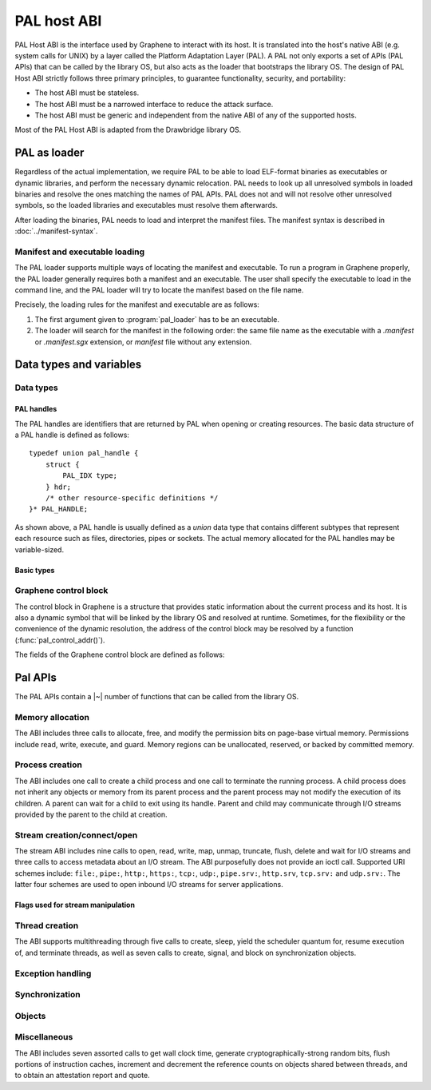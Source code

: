 PAL host ABI
============

PAL Host ABI is the interface used by Graphene to interact with its host. It is translated into
the host's native ABI (e.g. system calls for UNIX) by a layer called the Platform Adaptation Layer
(PAL). A PAL not only exports a set of APIs (PAL APIs) that can be called by the library OS, but
also acts as the loader that bootstraps the library OS. The design of PAL Host ABI strictly follows
three primary principles, to guarantee functionality, security, and portability:

* The host ABI must be stateless.
* The host ABI must be a narrowed interface to reduce the attack surface.
* The host ABI must be generic and independent from the native ABI of any of the supported hosts.

Most of the PAL Host ABI is adapted from the Drawbridge library OS.

PAL as loader
-------------

Regardless of the actual implementation, we require PAL to be able to load ELF-format binaries
as executables or dynamic libraries, and perform the necessary dynamic relocation. PAL needs
to look up all unresolved symbols in loaded binaries and resolve the ones matching the names of
PAL APIs. PAL does not and will not resolve other unresolved symbols, so the loaded libraries and
executables must resolve them afterwards.

After loading the binaries, PAL needs to load and interpret the manifest files. The manifest syntax
is described in :doc:`../manifest-syntax`.

Manifest and executable loading
^^^^^^^^^^^^^^^^^^^^^^^^^^^^^^^

The PAL loader supports multiple ways of locating the manifest and executable.
To run a program in Graphene properly, the PAL loader generally requires both a
manifest and an executable. The user shall specify the executable to load in
the command line, and the PAL loader will try to locate the manifest based on
the file name.

Precisely, the loading rules for the manifest and executable are as follows:

#. The first argument given to :program:`pal_loader` has to be an executable.
#. The loader will search for the
   manifest in the following order: the same file name as the executable with
   a `.manifest` or `.manifest.sgx` extension, or `manifest` file without any
   extension.

Data types and variables
------------------------

Data types
^^^^^^^^^^

PAL handles
"""""""""""

The PAL handles are identifiers that are returned by PAL when opening or
creating resources. The basic data structure of a PAL handle is defined as
follows::

   typedef union pal_handle {
       struct {
           PAL_IDX type;
       } hdr;
       /* other resource-specific definitions */
   }* PAL_HANDLE;

.. doxygenunion:: pal_handle
   :project: pal
.. doxygentypedef:: PAL_HANDLE
   :project: pal

As shown above, a PAL handle is usually defined as a `union` data type that
contains different subtypes that represent each resource such as files,
directories, pipes or sockets. The actual memory allocated for the PAL handles
may be variable-sized.

Basic types
"""""""""""

.. doxygentypedef:: PAL_NUM
   :project: pal
.. doxygentypedef:: PAL_FLG
   :project: pal
.. doxygentypedef:: PAL_PTR
   :project: pal
.. doxygentypedef:: PAL_STR
   :project: pal
.. doxygentypedef:: PAL_IDX
   :project: pal
.. doxygentypedef:: PAL_BOL
   :project: pal

.. doxygendefine:: PAL_TRUE
   :project: pal
.. doxygendefine:: PAL_FALSE
   :project: pal


.. doxygentypedef:: PAL_PTR_RANGE
   :project: pal
.. doxygenstruct:: PAL_PTR_RANGE_
   :project: pal
   :members:

Graphene control block
^^^^^^^^^^^^^^^^^^^^^^

The control block in Graphene is a structure that provides static information
about the current process and its host. It is also a dynamic symbol that will be
linked by the library OS and resolved at runtime. Sometimes, for the flexibility
or the convenience of the dynamic resolution, the address of the control block
may be resolved by a function (:func:`pal_control_addr()`).

The fields of the Graphene control block are defined as follows:

.. doxygentypedef:: PAL_CONTROL
   :project: pal
.. doxygenstruct:: PAL_CONTROL_
   :project: pal
   :members:

.. doxygentypedef:: PAL_CPU_INFO
   :project: pal
.. doxygenstruct:: PAL_CPU_INFO_
   :project: pal
   :members:

.. doxygentypedef:: PAL_MEM_INFO
   :project: pal
.. doxygenstruct:: PAL_MEM_INFO_
   :project: pal
   :members:

.. doxygenfunction:: pal_control_addr
   :project: pal

Pal APIs
--------

The PAL APIs contain a |~| number of functions that can be called from the
library OS.


Memory allocation
^^^^^^^^^^^^^^^^^

The ABI includes three calls to allocate, free, and modify the permission bits
on page-base virtual memory. Permissions include read, write, execute, and
guard. Memory regions can be unallocated, reserved, or backed by committed
memory.

.. doxygenfunction:: DkVirtualMemoryAlloc
   :project: pal

.. doxygenfunction:: DkVirtualMemoryFree
   :project: pal

.. doxygenenum:: PAL_ALLOC
   :project: pal
.. doxygenenum:: PAL_PROT
   :project: pal

.. doxygenfunction:: DkVirtualMemoryProtect
   :project: pal


Process creation
^^^^^^^^^^^^^^^^

The ABI includes one call to create a child process and one call to terminate
the running process. A child process does not inherit any objects or memory from
its parent process and the parent process may not modify the execution of its
children. A parent can wait for a child to exit using its handle. Parent and
child may communicate through I/O streams provided by the parent to the child at
creation.

.. doxygenfunction:: DkProcessCreate
   :project: pal
.. doxygenfunction:: DkProcessExit
   :project: pal


Stream creation/connect/open
^^^^^^^^^^^^^^^^^^^^^^^^^^^^

The stream ABI includes nine calls to open, read, write, map, unmap,
truncate, flush, delete and wait for I/O streams and three calls to
access metadata about an I/O stream. The ABI purposefully does not
provide an ioctl call. Supported URI schemes include:
``file:``,
``pipe:``,
``http:``,
``https:``,
``tcp:``,
``udp:``,
``pipe.srv:``,
``http.srv``,
``tcp.srv:`` and
``udp.srv:``.
The latter four schemes are used to open inbound I/O streams for server
applications.

.. doxygenfunction:: DkStreamOpen
   :project: pal

.. doxygenfunction:: DkStreamWaitForClient
   :project: pal

.. doxygenfunction:: DkStreamRead
   :project: pal

.. doxygenfunction:: DkStreamWrite
   :project: pal

.. doxygenfunction:: DkStreamDelete
   :project: pal

.. doxygenfunction:: DkStreamMap
   :project: pal

.. doxygenfunction:: DkStreamUnmap
   :project: pal

.. doxygenfunction:: DkStreamSetLength
   :project: pal

.. doxygenfunction:: DkStreamFlush
   :project: pal

.. doxygenfunction:: DkSendHandle
   :project: pal

.. doxygenfunction:: DkReceiveHandle
   :project: pal

.. doxygenfunction:: DkStreamAttributesQuery
   :project: pal

.. doxygentypedef:: PAL_STREAM_ATTR
   :project: pal
.. doxygenstruct:: _PAL_STREAM_ATTR
   :project: pal

.. doxygenfunction:: DkStreamAttributesQueryByHandle
   :project: pal

.. doxygenfunction:: DkStreamAttributesSetByHandle
   :project: pal

.. doxygenfunction:: DkStreamGetName
   :project: pal

.. doxygenfunction:: DkStreamChangeName
   :project: pal


.. doxygendefine:: PAL_STREAM_ERROR
   :project: pal

Flags used for stream manipulation
""""""""""""""""""""""""""""""""""

.. doxygenenum:: PAL_ACCESS
   :project: pal

.. doxygenenum:: PAL_SHARE
   :project: pal

.. doxygenenum:: PAL_CREATE
   :project: pal

.. doxygenenum:: PAL_OPTION
   :project: pal

.. doxygenenum:: PAL_DELETE
   :project: pal


Thread creation
^^^^^^^^^^^^^^^

The ABI supports multithreading through five calls to create, sleep, yield the
scheduler quantum for, resume execution of, and terminate threads, as well as
seven calls to create, signal, and block on synchronization objects.

.. doxygenfunction:: DkThreadCreate
   :project: pal

.. doxygenfunction:: DkThreadDelayExecution
   :project: pal

.. doxygenfunction:: DkThreadYieldExecution
   :project: pal

.. doxygenfunction:: DkThreadExit
   :project: pal

.. doxygenfunction:: DkThreadResume
   :project: pal


Exception handling
^^^^^^^^^^^^^^^^^^

.. doxygenenum:: PAL_EVENT
   :project: pal

.. doxygentypedef:: PAL_CONTEXT
   :project: pal
.. doxygenstruct:: PAL_CONTEXT_
   :project: pal
   :members:

.. doxygentypedef:: PAL_EVENT_HANDLER
   :project: pal

.. doxygenfunction:: DkSetExceptionHandler
   :project: pal

.. doxygenfunction:: DkExceptionReturn
   :project: pal


Synchronization
^^^^^^^^^^^^^^^

.. doxygenfunction:: DkMutexCreate
   :project: pal

.. doxygenfunction:: DkMutexRelease
   :project: pal

.. doxygenfunction:: DkNotificationEventCreate
   :project: pal

.. doxygenfunction:: DkSynchronizationEventCreate
   :project: pal

.. doxygenfunction:: DkEventSet
   :project: pal

.. doxygenfunction:: DkEventClear
   :project: pal

Objects
^^^^^^^

.. doxygendefine:: NO_TIMEOUT
   :project: pal

.. doxygenfunction:: DkSynchronizationObjectWait
   :project: pal

.. doxygenfunction:: DkStreamsWaitEvents
   :project: pal

.. doxygenfunction:: DkObjectClose
   :project: pal

Miscellaneous
^^^^^^^^^^^^^

The ABI includes seven assorted calls to get wall clock time, generate
cryptographically-strong random bits, flush portions of instruction caches,
increment and decrement the reference counts on objects shared between threads,
and to obtain an attestation report and quote.

.. doxygenfunction:: DkDebugLog
   :project: pal

.. doxygenfunction:: DkSystemTimeQuery
   :project: pal

.. doxygenfunction:: DkRandomBitsRead
   :project: pal

.. doxygenfunction:: DkSegmentRegister
   :project: pal

.. doxygenenum:: PAL_SEGMENT
   :project: pal

.. doxygenfunction:: DkMemoryAvailableQuota
   :project: pal

.. doxygenfunction:: DkCpuIdRetrieve
   :project: pal

.. doxygenenum:: PAL_CPUID_WORD
   :project: pal

.. doxygenfunction:: DkAttestationReport
   :project: pal

.. doxygenfunction:: DkAttestationQuote
   :project: pal

.. doxygenfunction:: DkSetProtectedFilesKey
   :project: pal
